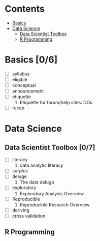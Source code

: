 * Contents

- [[#basics][Basics]]
- [[#data-science][Data Science]]
  - [[#data-scientist-toolbox][Data Scientist Toolbox]]
  - [[#r-programming][R Programming]]

* Basics [0/6]

- [ ] syllabus
- [ ] eligible
- [ ] conceptual
- [ ] announcement
- [ ] etiquette
  1. Etiquette for forum/help sites: DOs
- [ ] recap


* Data Science

** Data Scientist Toolbox [0/7]

- [ ] literacy
  1. data analytic literacy
- [ ] surplus
- [ ] deluge
  1. The data deluge
- [ ] exploratory
  1. Exploratory Analysis Overview
- [ ] Reproducible
  1. Reproducible Research Overview 
- [ ] deriving
- [ ] cross validation

** R Programming

